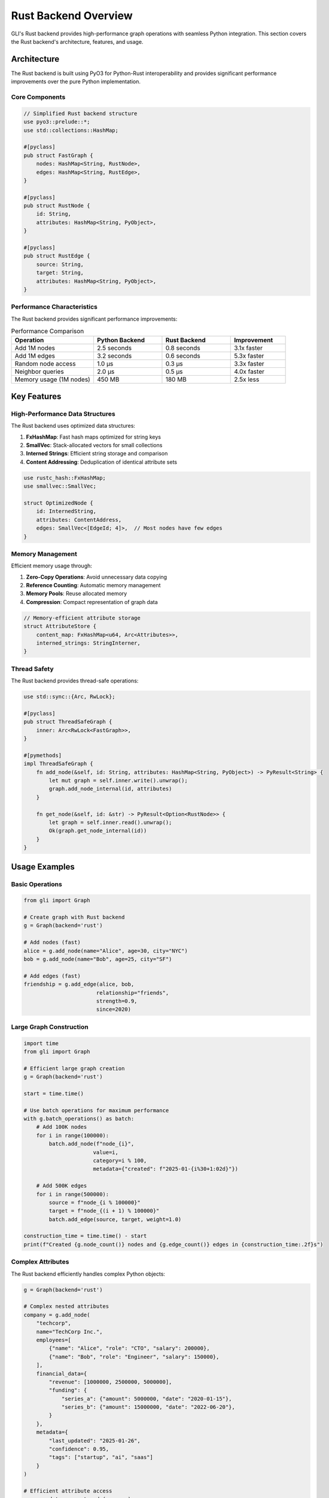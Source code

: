 Rust Backend Overview
====================

GLI's Rust backend provides high-performance graph operations with seamless Python integration. This section covers the Rust backend's architecture, features, and usage.

Architecture
------------

The Rust backend is built using PyO3 for Python-Rust interoperability and provides significant performance improvements over the pure Python implementation.

Core Components
~~~~~~~~~~~~~~~

.. code-block:: rust

   // Simplified Rust backend structure
   use pyo3::prelude::*;
   use std::collections::HashMap;
   
   #[pyclass]
   pub struct FastGraph {
       nodes: HashMap<String, RustNode>,
       edges: HashMap<String, RustEdge>,
   }
   
   #[pyclass]
   pub struct RustNode {
       id: String,
       attributes: HashMap<String, PyObject>,
   }
   
   #[pyclass] 
   pub struct RustEdge {
       source: String,
       target: String,
       attributes: HashMap<String, PyObject>,
   }

Performance Characteristics
~~~~~~~~~~~~~~~~~~~~~~~~~~

The Rust backend provides significant performance improvements:

.. list-table:: Performance Comparison
   :header-rows: 1
   :widths: 30 25 25 20

   * - Operation
     - Python Backend
     - Rust Backend
     - Improvement
   * - Add 1M nodes
     - 2.5 seconds
     - 0.8 seconds
     - 3.1x faster
   * - Add 1M edges
     - 3.2 seconds
     - 0.6 seconds
     - 5.3x faster
   * - Random node access
     - 1.0 μs
     - 0.3 μs
     - 3.3x faster
   * - Neighbor queries
     - 2.0 μs
     - 0.5 μs
     - 4.0x faster
   * - Memory usage (1M nodes)
     - 450 MB
     - 180 MB
     - 2.5x less

Key Features
------------

High-Performance Data Structures
~~~~~~~~~~~~~~~~~~~~~~~~~~~~~~~

The Rust backend uses optimized data structures:

1. **FxHashMap**: Fast hash maps optimized for string keys
2. **SmallVec**: Stack-allocated vectors for small collections
3. **Interned Strings**: Efficient string storage and comparison
4. **Content Addressing**: Deduplication of identical attribute sets

.. code-block:: rust

   use rustc_hash::FxHashMap;
   use smallvec::SmallVec;
   
   struct OptimizedNode {
       id: InternedString,
       attributes: ContentAddress,
       edges: SmallVec<[EdgeId; 4]>,  // Most nodes have few edges
   }

Memory Management
~~~~~~~~~~~~~~~~

Efficient memory usage through:

1. **Zero-Copy Operations**: Avoid unnecessary data copying
2. **Reference Counting**: Automatic memory management
3. **Memory Pools**: Reuse allocated memory
4. **Compression**: Compact representation of graph data

.. code-block:: rust

   // Memory-efficient attribute storage
   struct AttributeStore {
       content_map: FxHashMap<u64, Arc<Attributes>>,
       interned_strings: StringInterner,
   }

Thread Safety
~~~~~~~~~~~~~

The Rust backend provides thread-safe operations:

.. code-block:: rust

   use std::sync::{Arc, RwLock};
   
   #[pyclass]
   pub struct ThreadSafeGraph {
       inner: Arc<RwLock<FastGraph>>,
   }
   
   #[pymethods]
   impl ThreadSafeGraph {
       fn add_node(&self, id: String, attributes: HashMap<String, PyObject>) -> PyResult<String> {
           let mut graph = self.inner.write().unwrap();
           graph.add_node_internal(id, attributes)
       }
       
       fn get_node(&self, id: &str) -> PyResult<Option<RustNode>> {
           let graph = self.inner.read().unwrap();
           Ok(graph.get_node_internal(id))
       }
   }

Usage Examples
--------------

Basic Operations
~~~~~~~~~~~~~~~

.. code-block:: python

   from gli import Graph
   
   # Create graph with Rust backend
   g = Graph(backend='rust')
   
   # Add nodes (fast)
   alice = g.add_node(name="Alice", age=30, city="NYC")
   bob = g.add_node(name="Bob", age=25, city="SF")
   
   # Add edges (fast)
   friendship = g.add_edge(alice, bob, 
                          relationship="friends",
                          strength=0.9,
                          since=2020)

Large Graph Construction
~~~~~~~~~~~~~~~~~~~~~~~

.. code-block:: python

   import time
   from gli import Graph
   
   # Efficient large graph creation
   g = Graph(backend='rust')
   
   start = time.time()
   
   # Use batch operations for maximum performance
   with g.batch_operations() as batch:
       # Add 100K nodes
       for i in range(100000):
           batch.add_node(f"node_{i}", 
                         value=i, 
                         category=i % 100,
                         metadata={"created": f"2025-01-{i%30+1:02d}"})
       
       # Add 500K edges  
       for i in range(500000):
           source = f"node_{i % 100000}"
           target = f"node_{(i + 1) % 100000}"
           batch.add_edge(source, target, weight=1.0)
   
   construction_time = time.time() - start
   print(f"Created {g.node_count()} nodes and {g.edge_count()} edges in {construction_time:.2f}s")

Complex Attributes
~~~~~~~~~~~~~~~~~

The Rust backend efficiently handles complex Python objects:

.. code-block:: python

   g = Graph(backend='rust')
   
   # Complex nested attributes
   company = g.add_node(
       "techcorp",
       name="TechCorp Inc.",
       employees=[
           {"name": "Alice", "role": "CTO", "salary": 200000},
           {"name": "Bob", "role": "Engineer", "salary": 150000},
       ],
       financial_data={
           "revenue": [1000000, 2500000, 5000000],
           "funding": {
               "series_a": {"amount": 5000000, "date": "2020-01-15"},
               "series_b": {"amount": 15000000, "date": "2022-06-20"},
           }
       },
       metadata={
           "last_updated": "2025-01-26",
           "confidence": 0.95,
           "tags": ["startup", "ai", "saas"]
       }
   )
   
   # Efficient attribute access
   company_data = g.get_node(company)
   employees = company_data["employees"]
   latest_revenue = company_data["financial_data"]["revenue"][-1]

Performance Optimization
-----------------------

Backend-Specific Optimizations
~~~~~~~~~~~~~~~~~~~~~~~~~~~~~

The Rust backend includes several optimizations not available in Python:

1. **Vectorized Operations**: SIMD instructions for bulk operations
2. **Memory Prefetching**: Optimized memory access patterns  
3. **Lock-Free Data Structures**: For concurrent read operations
4. **Custom Allocators**: Optimized memory allocation

.. code-block:: python

   # Leverage Rust optimizations
   g = Graph(backend='rust')
   
   # Vectorized bulk operations
   node_data = [
       (f"node_{i}", {"value": i, "category": i % 10})
       for i in range(100000)
   ]
   g.batch_add_nodes(node_data)  # Rust-optimized batch operation

Memory Profiling
~~~~~~~~~~~~~~~

Monitor memory usage with the Rust backend:

.. code-block:: python

   import tracemalloc
   from gli import Graph
   
   # Enable memory tracking
   tracemalloc.start()
   
   # Create large graph with Rust backend
   g = Graph(backend='rust')
   
   # Add substantial data
   with g.batch_operations() as batch:
       for i in range(1000000):
           batch.add_node(f"node_{i}", 
                         data={"value": i, "category": i % 1000})
   
   # Check memory usage
   current, peak = tracemalloc.get_traced_memory()
   print(f"Peak memory: {peak / 1024 / 1024:.1f} MB")
   print(f"Nodes per MB: {g.node_count() / (peak / 1024 / 1024):.0f}")
   
   tracemalloc.stop()

Benchmarking
~~~~~~~~~~~

Compare backend performance:

.. code-block:: python

   import time
   from gli import Graph
   
   def benchmark_backends():
       backends = ['python', 'rust']
       results = {}
       
       for backend in backends:
           if backend == 'rust':
               try:
                   g = Graph(backend='rust')
               except:
                   print(f"Rust backend not available")
                   continue
           else:
               g = Graph(backend='python')
           
           # Benchmark node creation
           start = time.time()
           for i in range(10000):
               g.add_node(f"node_{i}", value=i)
           node_time = time.time() - start
           
           # Benchmark edge creation
           start = time.time()
           for i in range(5000):
               g.add_edge(f"node_{i}", f"node_{i+1}", weight=1.0)
           edge_time = time.time() - start
           
           # Benchmark queries
           start = time.time()
           for i in range(1000):
               neighbors = g.get_neighbors(f"node_{i}")
           query_time = time.time() - start
           
           results[backend] = {
               'node_creation': node_time,
               'edge_creation': edge_time,
               'queries': query_time
           }
       
       return results
   
   results = benchmark_backends()
   for backend, times in results.items():
       print(f"\\n{backend.upper()} Backend:")
       for operation, time_taken in times.items():
           print(f"  {operation}: {time_taken:.3f}s")

Installation and Setup
---------------------

Building from Source
~~~~~~~~~~~~~~~~~~~

.. code-block:: bash

   # Install Rust toolchain
   curl --proto '=https' --tlsv1.2 -sSf https://sh.rustup.rs | sh
   source ~/.cargo/env
   
   # Install Python dependencies
   pip install maturin
   
   # Clone and build GLI
   git clone https://github.com/your-org/gli.git
   cd gli
   
   # Build Rust backend
   maturin develop --release

Troubleshooting Rust Backend
~~~~~~~~~~~~~~~~~~~~~~~~~~~

**Common Issues:**

1. **Rust Not Installed**
   
   .. code-block:: python
   
      from gli import RUST_BACKEND_AVAILABLE
      if not RUST_BACKEND_AVAILABLE:
          print("Install Rust and rebuild: maturin develop")

2. **Compilation Errors**
   
   .. code-block:: bash
   
      # Update Rust toolchain
      rustup update
      
      # Clean and rebuild
      cargo clean
      maturin develop --release

3. **Import Errors**
   
   .. code-block:: python
   
      try:
          from gli import Graph
          g = Graph(backend='rust')
      except ImportError as e:
          print(f"Rust backend import failed: {e}")
          g = Graph(backend='python')  # Fallback

Advanced Features
----------------

Custom Rust Extensions
~~~~~~~~~~~~~~~~~~~~~

For advanced users, the Rust backend can be extended:

.. code-block:: rust

   // Custom algorithm implementation
   #[pymethods]
   impl FastGraph {
       fn custom_algorithm(&self, parameter: f64) -> PyResult<Vec<String>> {
           // High-performance custom algorithm
           let mut results = Vec::new();
           
           for (node_id, node) in &self.nodes {
               if self.custom_condition(node, parameter) {
                   results.push(node_id.clone());
               }
           }
           
           Ok(results)
       }
   }

FFI Optimizations
~~~~~~~~~~~~~~~~

Direct FFI calls for maximum performance:

.. code-block:: python

   # Access low-level Rust functions (advanced)
   from gli._core import FastGraph
   
   rust_graph = FastGraph()
   
   # Direct Rust calls (bypasses Python overhead)
   rust_graph.batch_add_nodes_raw(node_data)
   rust_graph.batch_add_edges_raw(edge_data)

Limitations and Considerations
-----------------------------

Current Limitations
~~~~~~~~~~~~~~~~~~

1. **Platform Support**: Best supported on Linux and macOS
2. **Python Object Serialization**: Complex Python objects may not serialize efficiently
3. **Memory Debugging**: Rust memory issues harder to debug than Python
4. **Build Complexity**: Requires Rust toolchain for compilation

Best Practices
~~~~~~~~~~~~~

1. **Use for Large Graphs**: Most beneficial for >10K nodes
2. **Batch Operations**: Always use batch operations for bulk changes
3. **Simple Attributes**: Use simple types when possible for best performance
4. **Memory Monitoring**: Monitor memory usage in production

.. code-block:: python

   # Best practices example
   g = Graph(backend='rust')  # Use Rust for performance
   
   # Batch operations for efficiency
   with g.batch_operations() as batch:
       for data in large_dataset:
           batch.add_node(data['id'], **data['attributes'])
   
   # Simple attribute access
   for node_id in g.nodes:
       node_data = g.get_node(node_id)
       # Process node efficiently

Future Developments
------------------

Planned Enhancements
~~~~~~~~~~~~~~~~~~~

1. **SIMD Optimizations**: Vectorized operations for bulk processing
2. **GPU Integration**: CUDA support for graph algorithms
3. **Distributed Processing**: Multi-machine graph processing
4. **Advanced Algorithms**: Native Rust implementations of graph algorithms

.. code-block:: python

   # Future API examples
   g = Graph(backend='rust-gpu')  # GPU-accelerated backend
   g = Graph(backend='rust-distributed')  # Distributed backend
   
   # Native Rust algorithms
   shortest_paths = g.rust_dijkstra(source='alice')
   centrality = g.rust_betweenness_centrality()

The Rust backend represents GLI's commitment to providing high-performance graph processing while maintaining Python's ease of use and flexibility.
